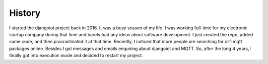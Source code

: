 History
=======

I started the djangoiot project back in 2016. It was a
busy season of my life. I was working full-time for my electronic startup
company during that time and barely had any ideas about software development.
I just created the repo, added some code, and then procrastinated it at that
time. Recently, I noticed that more people are searching for drf-mqtt packages online.
Besides I got messages and emails enquiring about djangoiot and MQTT. So, after
the long 4 years, I finally got into execution mode and decided to restart my project.